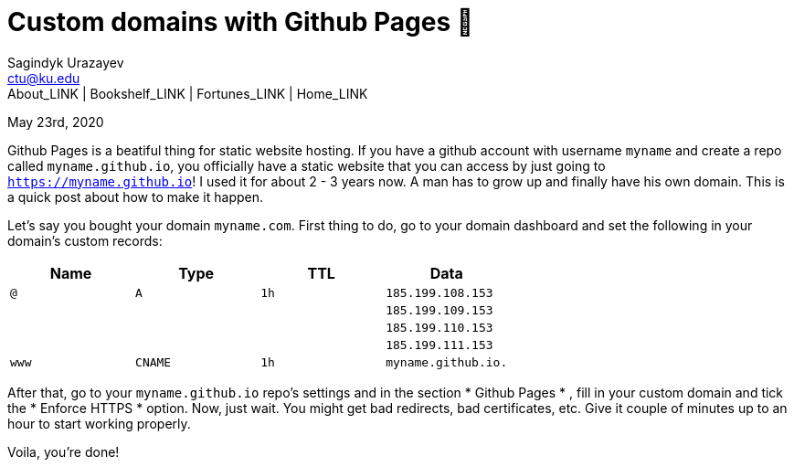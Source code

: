 = Custom domains with Github Pages 🦉
Sagindyk Urazayev <ctu@ku.edu>
About_LINK | Bookshelf_LINK | Fortunes_LINK | Home_LINK
:toc: left
:toc-title: Table of Adventures ⛵
:nofooter:
:experimental:

May 23rd, 2020

Github Pages is a beatiful thing for static website hosting. If you have
a github account with username `myname` and create a repo called
`myname.github.io`, you officially have a static website that you can
access by just going to `https://myname.github.io`! I used it for about
2 - 3 years now. A man has to grow up and finally have his own domain.
This is a quick post about how to make it happen.

Let's say you bought your domain `myname.com`. First thing to do, go to
your domain dashboard and set the following in your domain's custom
records:

[cols=",,,",options="header",]
|===
|Name |Type |TTL |Data
|`@` |`A` |`1h` |`185.199.108.153`
| | | |`185.199.109.153`
| | | |`185.199.110.153`
| | | |`185.199.111.153`
|`www` |`CNAME` |`1h` |`myname.github.io.`
|===

After that, go to your `myname.github.io` repo's settings and in the
section  * Github Pages * , fill in your custom domain and tick the  * Enforce
HTTPS *  option. Now, just wait. You might get bad redirects, bad
certificates, etc. Give it couple of minutes up to an hour to start
working properly.

Voila, you're done!
